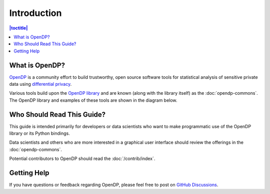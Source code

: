 Introduction
============

.. contents:: |toctitle|
	:local:

What is OpenDP?
---------------

`OpenDP`_ is a community effort to build trustworthy, open source software tools for statistical analysis of sensitive private data using `differential privacy`_.

.. _OpenDP: https://opendp.org
.. _differential privacy: https://opendp.org/about#whatisdifferentialprivacy

Various tools build upon the `OpenDP library`_ and are known (along with the library itself) as the :doc:`opendp-commons`. The OpenDP library and examples of these tools are shown in the diagram below.

.. _OpenDP library: https://github.com/opendp/opendp

|opendp-cake|

.. |opendp-cake| image:: ../_static/images/opendp-cake.svg
   :class: img-responsive

Who Should Read This Guide?
---------------------------

This guide is intended primarily for developers or data scientists who want to make programmatic use of the OpenDP library or its Python bindings.

Data scientists and others who are more interested in a graphical user interface should review the offerings in the :doc:`opendp-commons`.

Potential contributors to OpenDP should read the :doc:`/contrib/index`.

Getting Help
------------

If you have questions or feedback regarding OpenDP, please feel free to post on `GitHub Discussions`_.

.. _GitHub Discussions: https://github.com/opendp/opendp/discussions
